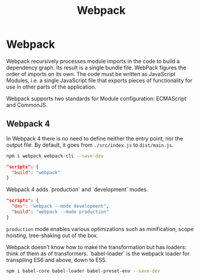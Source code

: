 #+TITLE: Webpack

* Webpack

Webpack recursively processes module imports in the code to build a dependency
graph. Its result is a single bundle file. WebPack figures the order of imports
on its own. The code must be written as JavaScript Modules, i.e.  a single
JavaScript file that exports pieces of functionality for use in other parts of
the application.

Webpack supports two standards for Module configuration: ECMAScript and
CommonJS.

** Webpack 4

In Webpack 4 there is no need to define neither the entry point, nor the output
file. By default, it goes from ~./src/index.js~ to ~dist/main.js~.

#+BEGIN_SRC bash
npm i webpack webpack-cli --save-dev
#+END_SRC

#+BEGIN_SRC json
"scripts": {
  "build": "webpack"
}
#+END_SRC

Webpack 4 adds `production` and `development` modes.

#+BEGIN_SRC json
"scripts": {
  "dev": "webpack --mode development",
  "build": "webpack --mode production"
}
#+END_SRC

~production~ mode enables various optimizations such as minification, scope
hoisting, tree-shaking out of the box.

Webpack doesn’t know how to make the transformation but has loaders: think of
them as of transformers. `babel-loader` is the webpack loader for transpiling
ES6 and above, down to ES5.

#+BEGIN_SRC bash
npm i babel-core babel-loader babel-preset-env --save-dev
#+END_SRC
